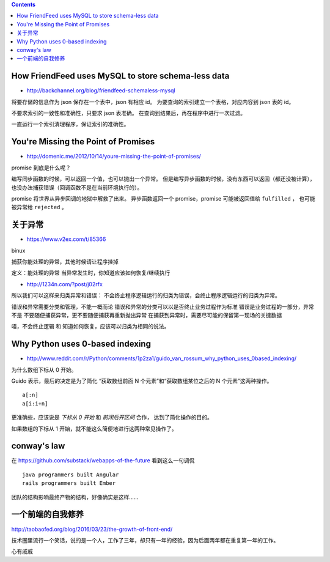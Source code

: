 .. contents::



How FriendFeed uses MySQL to store schema-less data
====================================================

+ http://backchannel.org/blog/friendfeed-schemaless-mysql

将要存储的信息作为 json 保存在一个表中，json 有相应 id。
为要查询的索引建立一个表格，对应内容到 json 表的 id。

不要求索引的一致性和准确性，只要求 json 表准确。
在查询到结果后，再在程序中进行一次过滤。

一直运行一个索引清理程序，保证索引的准确性。





You're Missing the Point of Promises
=========================================

+ http://domenic.me/2012/10/14/youre-missing-the-point-of-promises/

promise 到底是什么呢？

编写同步函数的时候，可以返回一个值，也可以抛出一个异常。
但是编写异步函数的时候，没有东西可以返回（都还没被计算），
也没办法捕获错误（回调函数不是在当前环境执行的）。

promise 将世界从异步回调的地狱中解救了出来。
异步函数返回一个 promise，promise 可能被返回值给 ``fulfilled`` ，
也可能被异常给 ``rejected`` 。





关于异常
================

+ https://www.v2ex.com/t/85366

binux

捕获你能处理的异常，其他时候请让程序挂掉

定义：能处理的异常
当异常发生时，你知道应该如何恢复/继续执行

+ http://1234n.com/?post/j02rfx

所以我们可以这样来归类异常和错误：
不会终止程序逻辑运行的归类为错误，会终止程序逻辑运行的归类为异常。

错误和异常需要分类和管理，不能一概而论
错误和异常的分类可以以是否终止业务过程作为标准
错误是业务过程的一部分，异常不是
不要随便捕获异常，更不要随便捕获再重新抛出异常
在捕获到异常时，需要尽可能的保留第一现场的关键数据

唔，不会终止逻辑 和 知道如何恢复，应该可以归类为相同的说法。



Why Python uses 0-based indexing
===================================

+ http://www.reddit.com/r/Python/comments/1p2za1/guido_van_rossum_why_python_uses_0based_indexing/

为什么数组下标从 0 开始。

Guido 表示，最后的决定是为了简化
“获取数组前面 N 个元素”和“获取数组某位之后的 N 个元素”这两种操作。

::

    a[:n]
    a[i:i+n]

更准确些，应该说是 `下标从 0 开始` 和 `前闭后开区间` 合作，
达到了简化操作的目的。

如果数组的下标从 1 开始，就不能这么简便地进行这两种常见操作了。




conway's law
=============

在 https://github.com/substack/webapps-of-the-future 看到这么一句调侃

::

    java programmers built Angular
    rails programmers built Ember

团队的结构影响最终产物的结构，好像确实是这样……




一个前端的自我修养
==================

http://taobaofed.org/blog/2016/03/23/the-growth-of-front-end/

技术圈里流行一个笑话，说的是一个人，工作了三年，却只有一年的经验，因为后面两年都在重复第一年的工作。

心有戚戚
